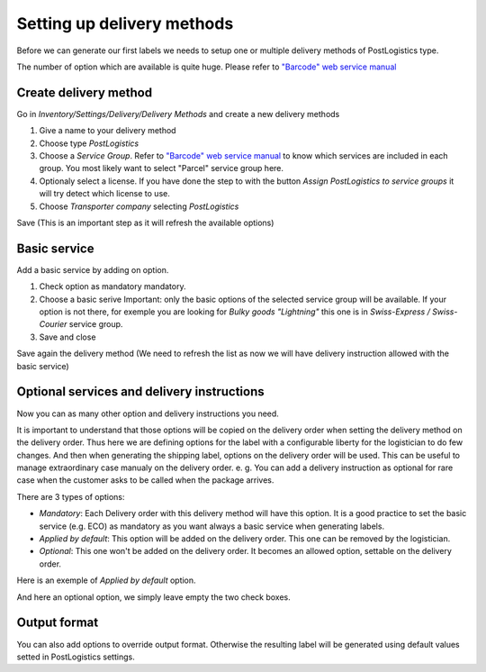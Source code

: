 .. _delivery_method_setup:

###########################
Setting up delivery methods
###########################

Before we can generate our first labels we needs to setup one or multiple delivery methods
of PostLogistics type.

The number of option which are available is quite huge. Please refer to `"Barcode" web service manual`_

**********************
Create delivery method
**********************

Go in *Inventory/Settings/Delivery/Delivery Methods* and create a new delivery methods

.. image:: ../_static/img/delivery_method1-create.png
   :alt: Menu Delivery Methods

1. Give a name to your delivery method
2. Choose type *PostLogistics*
3. Choose a *Service Group*. Refer to `"Barcode" web service manual`_ to know which services are included in each group.
   You most likely want to select "Parcel" service group here.
4. Optionaly select a license. If you have done the step to with the button *Assign PostLogistics to service groups* it will try detect which license to use.
5. Choose *Transporter company* selecting *PostLogistics*

Save (This is an important step as it will refresh the available options)

*************
Basic service
*************

Add a basic service by adding on option.


.. image:: ../_static/img/delivery_method2.png
   :alt: Menu Delivery Methods

1. Check option as mandatory mandatory.
2. Choose a basic serive
   Important: only the basic options of the selected service group will be available.
   If your option is not there, for exemple you are looking for *Bulky goods "Lightning"* this one is in *Swiss-Express / Swiss-Courier* service group.
3. Save and close

Save again the delivery method (We need to refresh the list as now we will have delivery instruction allowed with the basic service)

*******************************************
Optional services and delivery instructions
*******************************************

Now you can as many other option and delivery instructions you need.

It is important to understand that those options will be copied on the delivery order when setting the delivery method on the delivery order.
Thus here we are defining options for the label with a configurable liberty for the logistician to do few changes.
And then when generating the shipping label, options on the delivery order will be used.
This can be useful to manage extraordinary case manualy on the delivery order.
e. g. You can add a delivery instruction as optional for rare case when the customer asks to be called when the package arrives.

There are 3 types of options:

* *Mandatory*: Each Delivery order with this delivery method will have this option. It is a good practice to set the basic service (e.g. ECO) as mandatory as you want always a basic service when generating labels.
* *Applied by default*: This option will be added on the delivery order. This one can be removed by the logistician.
* *Optional*: This one won't be added on the delivery order. It becomes an allowed option, settable on the delivery order.

Here is an exemple of *Applied by default* option.

.. image:: ../_static/img/delivery_method3-option-default.png
   :alt: Applied by default option

And here an optional option, we simply leave empty the two check boxes.

.. image:: ../_static/img/delivery_method4-option-optional.png
   :alt: Optional option

*************
Output format
*************

You can also add options to override output format. Otherwise the resulting label will be generated using default values setted in PostLogistics settings.


.. _`"Barcode" web service manual`: https://www.post.ch/-/media/post/gk/dokumente/barcode-handbuch.pdf?la=en&vs=2
